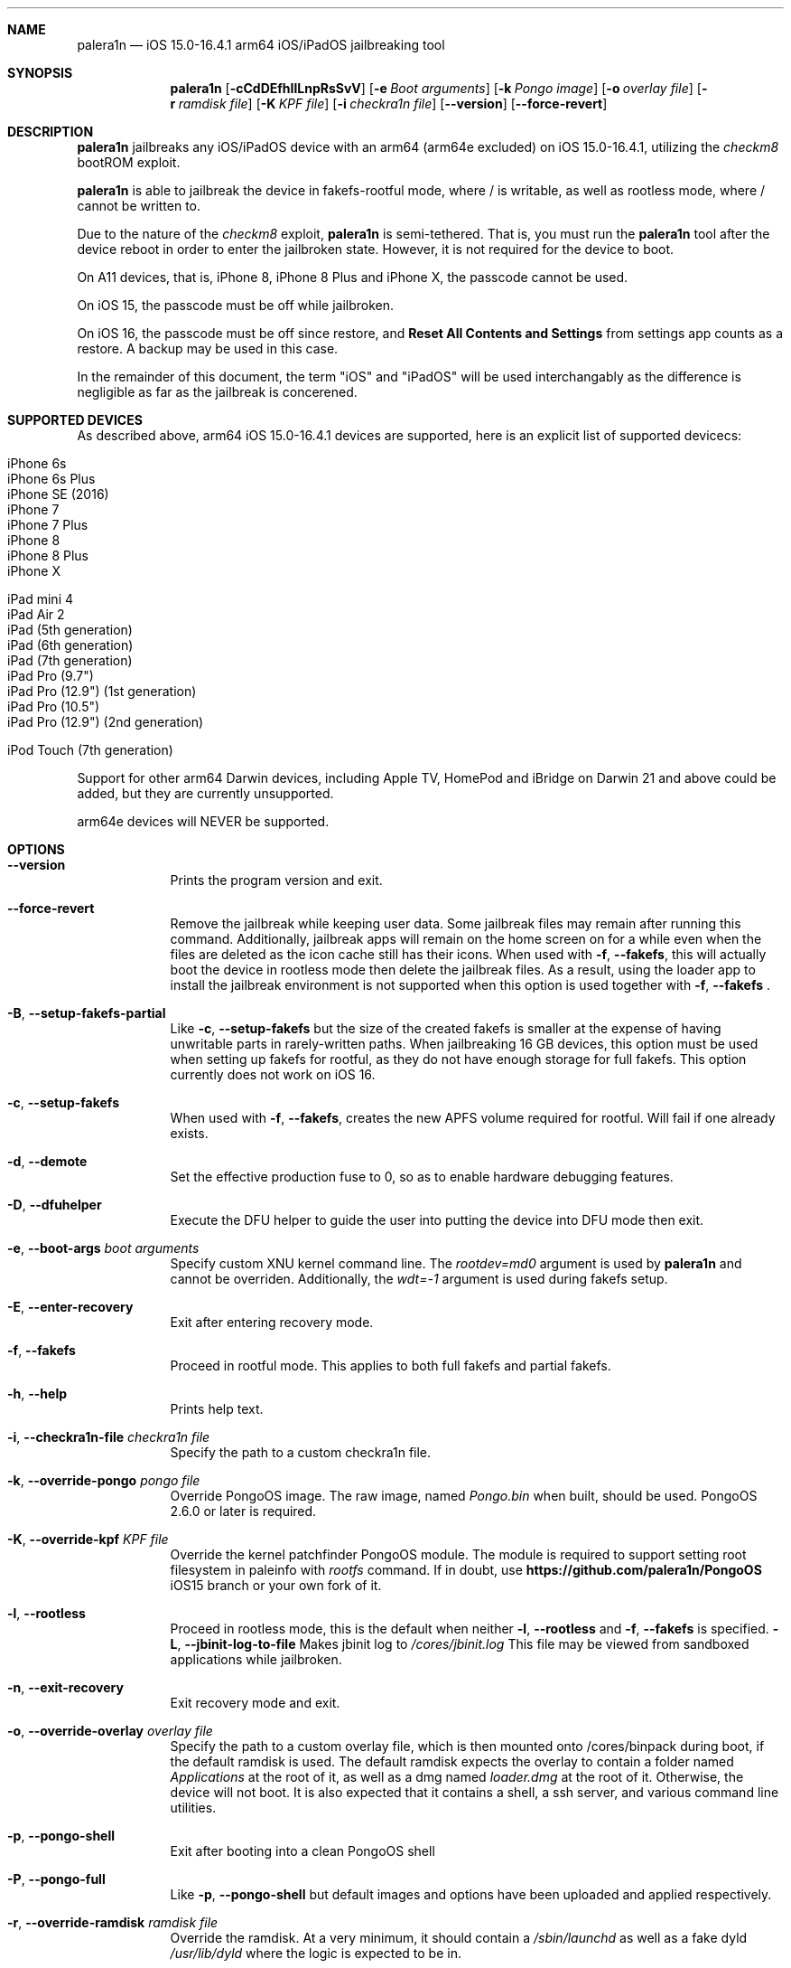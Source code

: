 .\"-
.\" Copyright (c) 2023 Nick Chan
.\" SPDX-License-Identifier: MIT
.\"
.Dd "20 March 2023"
.Dt palera1n 1
.Sh NAME
.Nm palera1n
.Nd iOS 15.0-16.4.1 arm64 iOS/iPadOS jailbreaking tool
.Sh SYNOPSIS
.Nm
.Op Fl cCdDEfhIlLnpRsSvV
.Op Fl e Ar Boot arguments
.Op Fl k Ar Pongo image
.Op Fl o Ar overlay file
.Op Fl r Ar ramdisk file
.Op Fl K Ar KPF file
.Op Fl i Ar checkra1n file
.Op Fl -version
.Op Fl -force-revert
.Sh DESCRIPTION
.Nm
jailbreaks any iOS/iPadOS device with an arm64 (arm64e excluded) on iOS 15.0-16.4.1,
utilizing the
.Em checkm8
bootROM exploit.
.Pp
.Nm
is able to jailbreak the device in fakefs-rootful mode, where /
is writable, as well as rootless mode, where / cannot be written to.
.Pp
Due to the nature of the
.Em checkm8
exploit,
.Nm
is semi-tethered. That is, you must run the
.Nm
tool after the device reboot in order to enter the jailbroken state.
However, it is not required for the device to boot.
.Pp
On A11 devices, that is, iPhone 8, iPhone 8 Plus and iPhone X, the passcode cannot
be used.
.Pp
On iOS 15, the passcode must be off while jailbroken.
.Pp
On iOS 16, the passcode must be off since restore, and
.Sy Reset All Contents and Settings
from settings app counts as a restore.
A backup may be used in this case.
.Pp
In the remainder of this document, the term "iOS" and "iPadOS" will be used interchangably
as the difference is negligible as far as the jailbreak is concerened.
.Pp
.Sh SUPPORTED DEVICES
As described above, arm64 iOS 15.0-16.4.1 devices are supported, here is an explicit
list of supported devicecs:

.Bl -tag -compact
.It iPhone 6s
.It iPhone 6s Plus
.It iPhone SE (2016)
.It iPhone 7
.It iPhone 7 Plus
.It iPhone 8
.It iPhone 8 Plus
.It iPhone X
.El

.Bl -tag -compact
.It iPad mini 4
.It iPad Air 2
.It iPad (5th generation)
.It iPad (6th generation)
.It iPad (7th generation)
.It iPad Pro (9.7")
.It iPad Pro (12.9") (1st generation)
.It iPad Pro (10.5")
.It iPad Pro (12.9") (2nd generation)
.El

.Bl -tag -compact
.It iPod Touch (7th generation)
.El

Support for other arm64 Darwin devices, including Apple TV, HomePod and iBridge
on Darwin 21 and above could be added, but they are currently unsupported.

arm64e devices will NEVER be supported.

.Sh OPTIONS
.Bl -tag -width -indent
.It Fl -version
Prints the program version and exit.
.It Fl -force-revert
Remove the jailbreak while keeping user data. Some jailbreak files may remain
after running this command. Additionally, jailbreak apps will remain on the 
home screen on for a while even when the files are deleted as the icon cache
still has their icons. When used with
.Fl f , -fakefs ,
this will actually boot the device in rootless mode then delete the jailbreak
files. As a result, using the loader app to install the jailbreak environment
is not supported when this option is used together with
.Fl f , -fakefs
\[char46]
.It Fl B , -setup-fakefs-partial
Like
.Fl c , -setup-fakefs
but the size of the created fakefs is smaller at the expense of having unwritable
parts in rarely-written paths. When jailbreaking 16 GB devices, this option must be used
when setting up fakefs for rootful, as they do not have enough storage for full fakefs.
This option currently does not work on iOS 16.
.It Fl c , -setup-fakefs
When used with
.Fl f , -fakefs ,
creates the new APFS volume required for rootful. Will fail if one already exists.
.It Fl d , -demote
Set the effective production fuse to 0, so as to enable hardware debugging features.
.It Fl D , -dfuhelper
Execute the DFU helper to guide the user into putting the device into DFU mode
then exit.
.It Fl e , -boot-args Ar boot arguments
Specify custom XNU kernel command line. The
.Em rootdev=md0
argument is used by
.Nm
and cannot be overriden. Additionally, the
.Em wdt=-1
argument is used during fakefs setup.
.It Fl E , -enter-recovery
Exit after entering recovery mode.
.It Fl f , -fakefs
Proceed in rootful mode. This applies to both full fakefs and partial fakefs.
.It Fl h , -help
Prints help text.
.It Fl i , -checkra1n-file Ar checkra1n file
Specify the path to a custom checkra1n file.
.It Fl k , -override-pongo Ar pongo file
Override PongoOS image. The raw image, named
.Em Pongo.bin
when built, should be used. PongoOS 2.6.0 or later is required.
.It Fl K , -override-kpf Ar KPF file
Override the kernel patchfinder PongoOS module. The module is required to support setting
root filesystem in paleinfo with
.Em rootfs
command. If in doubt, use
.Sy https://github.com/palera1n/PongoOS
iOS15 branch or your own fork of it.
.It Fl l , -rootless
Proceed in rootless mode, this is the default when neither
.Fl l , -rootless
and
.Fl f , -fakefs
is specified.
.Fl L , -jbinit-log-to-file
Makes jbinit log to
.Em /cores/jbinit.log
This file may be viewed from sandboxed applications while jailbroken.
.It Fl n , -exit-recovery
Exit recovery mode and exit.
.It Fl o , -override-overlay Ar overlay file
Specify the path to a custom overlay file, which is then mounted onto /cores/binpack
during boot, if the default ramdisk is used. The default ramdisk expects the overlay
to contain a folder named
.Em Applications
at the root of it, as well as a dmg named
.Em loader.dmg
at the root of it. Otherwise, the device will not boot. It is also expected that it
contains a shell, a ssh server, and various command line utilities.
.It Fl p , -pongo-shell
Exit after booting into a clean PongoOS shell
.It Fl P , -pongo-full
Like
.Fl p , -pongo-shell
but default images and options have been uploaded and applied respectively.
.It Fl r , -override-ramdisk Ar ramdisk file
Override the ramdisk. At a very minimum, it should contain a
.Em /sbin/launchd
as well as a fake dyld
.Em /usr/lib/dyld
where the logic is expected to be in.
.It Fl R , -reboot-device
Reboot device in normal mode and exit.
.It Fl s , -safe-mode
Enter safe mode. An alert will be displayed. Jailbreak daemons nor early boot executable files
specified (see
.Sy FILES
section below) will be executed. The loader app and the built in SSH server can still be used,
as well as any jailbreak-specific apps you have installed.
.It Fl S , -no-colors
Disable colors on the command line. External programs like checkra1n clones may still output colors.
.It Fl v , -debug-logging
Enable debug logging. The option may be repeated for extra verbosity.
.It Fl V , -verbose-boot
Boots the device in verbose mode, allowing boot logs to be seen.
.It Fl I , -device-info
Prints info about device and exits.
.El
.Sh ENVIRONMENTAL VARIABLES
.Bl -tag -width -indent
.It Ev TMPDIR
This environmental variable should contain the a directory for temporary
files. Without the
.Fl i , -override-checkra1n
option, files must be executable from it as the built-in checkra1n file
is extracted and executed here. When not set, /tmp is used.
.El
.Sh EXAMPLES
To (re-)jailbreak in rootless mode:
.Pp
.Dl "palera1n"
.Pp
To setup fakefs for rootful mode:
.Pp
.Dl "palera1n -fc"
.Pp
After the device has rebooted, follow the following example.
.Pp
To re-jailbreak in rootful mode:
.Pp
.Dl "palera1n -f"
.Pp
To remove the jailbreak in rootful mode:
.Pp
.Dl "palera1n --force-revert -f"
.Pp
To remove the jailbreak in rootless mode:
.Pp
.Dl "palera1n --force-revert"
.Pp
To verbose boot in rootful mode:
.Pp
.Dl "palera1n -Vf"
.Pp
To create a partial fakefs with bind mounts:
.Pp
.Dl "palera1n -Bf"
.Pp
To exit recovery mode:
.Pp
.Dl "palera1n -n"
.Pp
.Sh CAVEATS
.Pp
.Em -v
is not a real XNU boot argument. It is interpreted by iBoot. However, since XNU
boot arguments are set in PongoOS, which is ran after iBoot has ran, it does nothing.
To verbose boot, use the
.Fl V , -verbose-boot
option when jailbreaking.
.Pp
Fakefs takes up around 5-10 GB of storage, and take up to 10 minutes to setup.
.Pp
iOS 15.0 requires DER entitlements, and iOS 15.1 requires hash agility in code signatures.
As a result, binaries with the old code signature format need to be resigned with a recent
version of the Procursus fork of
.Xr ldid 1
before they can be ran on a device jailbroken with
.Nm
\[char46]
.Pp
When using rootful mode, the
.Fl f , -fakefs
flag must be specified at all times. It does not matter whether you want to create fakefs,
create partial fakefs, rejailbreak or remove jailbreak.
.Sh POST INSTALLATION
The palera1n loader app will take up to 30 seconds to appear on the homescreen after the
device has booted. If it does not appear, you can try using the shortcut:
.Pp
.Lk https://www.icloud.com/shortcuts/8cd5f489c8854ee0ab9ee38f2e62f87d
.Pp
to open it. After opening the loader app, press install to install a bootstrap as well as
the
.Em Sileo
package manager.
You can install other package managers from settings of the loader app.
.Sh FILES
During the jailbreak process, a temporary filesystem is mounted on /cores as a place
to stash jailbreak files needed during the boot process. No files are ever written
onto the actual disk if you do not use the SSH server to write files or using the
loader app to install additional jailbreak files.

.Bl -tag -width "/var/jb/Library/LaunchDaemons"
.It Pa /cores
The location of the temporary filesystem where jailbreak files are stash during boot.
.It Pa /cores/jbinit.log
When
.Fl L
is used, the log file of jbinit.
.It Pa /Library/LaunchDaemons
The directory where jailbreak-specific
.Xr launchd.plist 5
property list files should be placed on rootful.
.It Pa /var/jb/Library/LaunchDaemons
The directory where jailbreak-specific
.Xr launchd.plist 5
property list files should be placed on rootless.
.It Pa /etc/rc.d
The directory where executable filse that needs to be executed during boot, before
daemons are launched, are placed rootful. They are executed after all filesystems
has been mounted.
.It Pa /var/jb/etc/rc.d
The directory where executable files that needs to be executed during boot, before
daemons are launched, are placed on rootless. They are executed after all filesystems
has been mounted.
.El
.Sh BUGS
.Nm
may crash if the machine it is running on:
.Pp
.Dl "- Has non-compliant USB devices plugged in"
.Pp
The exploit may also work less reliably on some hosts, like AMD desktops, or some MediaTek devices.
.Pp
The device may randomly crash and reboot due to launchd exiting with code 7.
.Sh NOTES
.Nm
injects a dylib into launchd to allow the
.Sy launchctl runstats
command to be used on the device.
.Sh DEPRECATED AND REMOVED FUNCTIONALITY
There was an option in 
.Nm
to force create the fakefs even when one already exists (which would overwrite
the existing fakefs), by setting the palerain_option_setup_rootful_forced flag
in palera1n flags. This option was removed because using
.Fl -force-revert
and
.Fl c
at the same time has exactly the same effect.
.Sh SEE ALSO
.Xr launchd 8
.Xr launchd.plist 5
.Xr ldid 1
.Sh HISTORY
The
.Nm
jailbreak was first written by Nebula and Mineek on September 26, 2022, as a shell
script. Tweak support with DEVELOPMENT kernels are added on October 2, 2022. RELEASE
kernel support is added on November 14, 2022. iOS 16 Support is added on
December 13, 2022. Later, the first attempt to rewrite palera1n into C begins on January
01 2023. The
.Nm
utility described here is the second attempt, which first started on January 16, 2023,
using checkra1n 1337 and the plush KPF.
